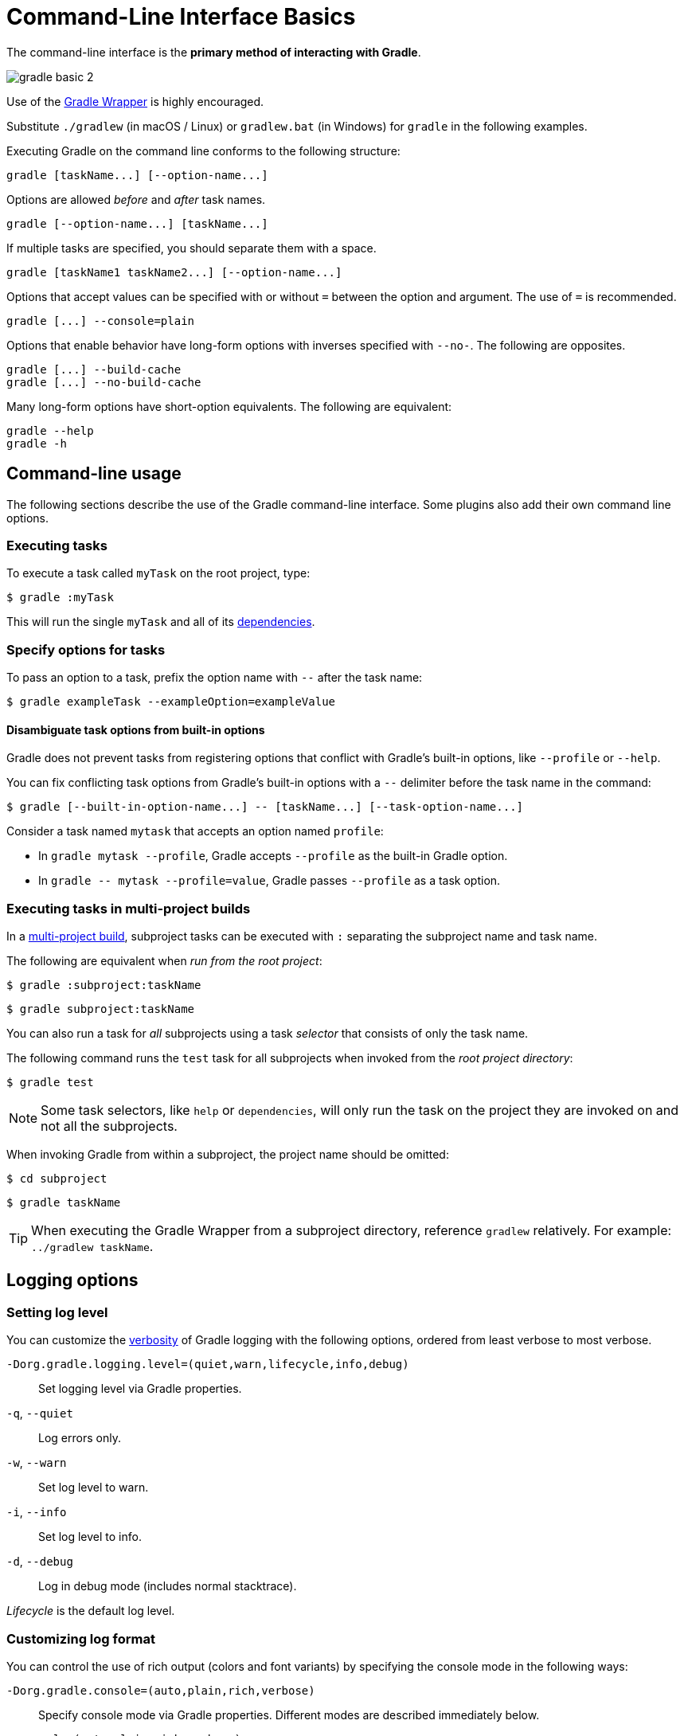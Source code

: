 // Copyright (C) 2023 Gradle, Inc.
//
// Licensed under the Creative Commons Attribution-Noncommercial-ShareAlike 4.0 International License.;
// you may not use this file except in compliance with the License.
// You may obtain a copy of the License at
//
//      https://creativecommons.org/licenses/by-nc-sa/4.0/
//
// Unless required by applicable law or agreed to in writing, software
// distributed under the License is distributed on an "AS IS" BASIS,
// WITHOUT WARRANTIES OR CONDITIONS OF ANY KIND, either express or implied.
// See the License for the specific language governing permissions and
// limitations under the License.

[[command_line_interface]]
= Command-Line Interface Basics

The command-line interface is the **primary method of interacting with Gradle**.

image::gradle-basic-2.png[]

Use of the <<gradle_wrapper.adoc#gradle_wrapper, Gradle Wrapper>> is highly encouraged.

Substitute `./gradlew` (in macOS / Linux) or `gradlew.bat` (in Windows) for `gradle` in the following examples.

Executing Gradle on the command line conforms to the following structure:

----
gradle [taskName...] [--option-name...]
----

Options are allowed _before_ and _after_ task names.

----
gradle [--option-name...] [taskName...]
----

If multiple tasks are specified, you should separate them with a space.

----
gradle [taskName1 taskName2...] [--option-name...]
----

Options that accept values can be specified with or without `=` between the option and argument. The use of `=` is recommended.

----
gradle [...] --console=plain
----

Options that enable behavior have long-form options with inverses specified with `--no-`. The following are opposites.

----
gradle [...] --build-cache
gradle [...] --no-build-cache
----

Many long-form options have short-option equivalents. The following are equivalent:

----
gradle --help
gradle -h
----

== Command-line usage

The following sections describe the use of the Gradle command-line interface.
Some plugins also add their own command line options.

[[sec:command_line_executing_tasks]]
=== Executing tasks
To execute a task called `myTask` on the root project, type:

----
$ gradle :myTask
----

This will run the single `myTask` and all of its <<using_tasks.adoc#sec:task_dependencies,dependencies>>.

[[sec:disambiguate_task_options_from_built_in_options]]
=== Specify options for tasks
To pass an option to a task, prefix the option name with `--` after the task name:

----
$ gradle exampleTask --exampleOption=exampleValue
----

==== Disambiguate task options from built-in options
Gradle does not prevent tasks from registering options that conflict with Gradle's built-in options, like `--profile` or `--help`.

You can fix conflicting task options from Gradle's built-in options with a `--` delimiter before the task name in the command:

----
$ gradle [--built-in-option-name...] -- [taskName...] [--task-option-name...]
----

Consider a task named `mytask` that accepts an option named `profile`:

- In `gradle mytask --profile`, Gradle accepts `--profile` as the built-in Gradle option.

- In `gradle \-- mytask --profile=value`, Gradle passes `--profile` as a task option.

[[executing_tasks_in_multi_project_builds]]
=== Executing tasks in multi-project builds
In a <<intro_multi_project_builds.adoc#intro_multi_project_builds, multi-project build>>, subproject tasks can be executed with `:` separating the subproject name and task name.

The following are equivalent when _run from the root project_:

----
$ gradle :subproject:taskName
----

----
$ gradle subproject:taskName
----

You can also run a task for _all_ subprojects using a task _selector_ that consists of only the task name.

The following command runs the `test` task for all subprojects when invoked from the _root project directory_:

----
$ gradle test
----

[NOTE]
====
Some task selectors, like `help` or `dependencies`, will only run the task on the project they are invoked on and not all the subprojects.
====

When invoking Gradle from within a subproject, the project name should be omitted:

----
$ cd subproject
----
----
$ gradle taskName
----

[TIP]
====
When executing the Gradle Wrapper from a subproject directory, reference `gradlew` relatively. For example: `../gradlew taskName`.
====

[[sec:command_line_logging]]
== Logging options

=== Setting log level
You can customize the <<logging.adoc#logging,verbosity>> of Gradle logging with the following options, ordered from least verbose to most verbose.

`-Dorg.gradle.logging.level=(quiet,warn,lifecycle,info,debug)`::
Set logging level via Gradle properties.

`-q`, `--quiet`::
Log errors only.

`-w`, `--warn`::
Set log level to warn.

`-i`, `--info`::
Set log level to info.

`-d`, `--debug`::
Log in debug mode (includes normal stacktrace).

_Lifecycle_ is the default log level.

[[sec:command_line_customizing_log_format]]
=== Customizing log format
You can control the use of rich output (colors and font variants) by specifying the console mode in the following ways:

`-Dorg.gradle.console=(auto,plain,rich,verbose)`::
Specify console mode via Gradle properties. Different modes are described immediately below.

`--console=(auto,plain,rich,verbose)`::
Specifies which type of console output to generate.
+
Set to `plain` to generate plain text only. This option disables all color and other rich output in the console output. This is the default when Gradle is _not_ attached to a terminal.
+
Set to `auto` (the default) to enable color and other rich output in the console output when the build process is attached to a console or to generate plain text only when not attached to a console. _This is the default when Gradle is attached to a terminal._
+
Set to `rich` to enable color and other rich output in the console output, regardless of whether the build process is not attached to a console. When not attached to a console, the build output will use ANSI control characters to generate the rich output.
+
Set to `verbose` to enable color and other rich output like `rich` with output task names and outcomes at the lifecycle log level, (as is done by default in Gradle 3.5 and earlier).

[[sec:command_line_warnings]]
=== Showing or hiding warnings
By default, Gradle won't display all warnings (e.g. deprecation warnings). Instead, Gradle will collect them and render a summary at the end of the build like:

----
Deprecated Gradle features were used in this build, making it incompatible with Gradle 5.0.
----

You can control the verbosity of warnings on the console with the following options:

`-Dorg.gradle.warning.mode=(all,fail,none,summary)`::
Specify warning mode via <<build_environment.adoc#sec:gradle_configuration_properties, Gradle properties>>. Different modes are described immediately below.

`--warning-mode=(all,fail,none,summary)`::
Specifies how to log warnings. Default is `summary`.
+
Set to `all` to log all warnings.
+
Set to `fail` to log all warnings and fail the build if there are any warnings.
+
Set to `summary` to suppress all warnings and log a summary at the end of the build.
+
Set to `none` to suppress all warnings, including the summary at the end of the build.

[[sec:rich_console]]
=== Rich console
Gradle's rich console displays extra information while builds are running.

image::rich-cli.png[alt="Gradle Rich Console"]

Features:

* Progress bar and timer visually describe the overall status
* Parallel work-in-progress lines below describe what is happening now
* Colors and fonts are used to highlight significant output and errors


[[sec:excluding_tasks_from_the_command_line]]
[[sec:rerun_tasks]]
[[sec:continue_build_on_failure]]
[[sec:name_abbreviation]]
[[sec:command_line_project_reporting]]
[[sec:listing_tasks]]
[[sec:show_task_details]]
[[sec:listing_project_dependencies]]
[[sec:listing_properties]]
[[sec:command_line_completion]]
[[sec:command_line_debugging]]
[[sec:command_line_performance]]
[[sec:command_line_execution_options]]
[[sec:dependency_verification_options]]
[[sec:environment_options]]
[[sec:task_options]]
[[sec:builtin_task_options]]
[[sec:command_line_bootstrapping_projects]]
[[sec:continuous_build]]
[[continuous_build_limitations]]
[[sec:continuous_build_missing_files]]
[[sec:continuous_build_untracked]]
[[sec:continuous_build_project_dir]]
[[sec:build_cycles]]
[[sec:changes_to_symbolic_links]]
[[sec:changes_to_build_logic_are_not_considered]]

[.text-right]
**Next Step:** <<settings_file_basics.adoc#settings_file_basics,Learn about the Settings file>> >>
